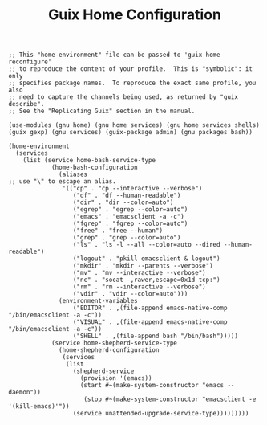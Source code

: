 #+TITLE: Guix Home Configuration
#+PROPERTY: header-args:scheme :tangle home.scm

#+begin_src
;; This "home-environment" file can be passed to 'guix home reconfigure'
;; to reproduce the content of your profile.  This is "symbolic": it only
;; specifies package names.  To reproduce the exact same profile, you also
;; need to capture the channels being used, as returned by "guix describe".
;; See the "Replicating Guix" section in the manual.

(use-modules (gnu home) (gnu home services) (gnu home services shells) (guix gexp) (gnu services) (guix-package admin) (gnu packages bash))

(home-environment
  (services
    (list (service home-bash-service-type
            (home-bash-configuration
              (aliases                                                                             ;; use "\" to escape an alias.
               '(("cp" . "cp --interactive --verbose")
                  ("df" . "df --human-readable")
                  ("dir" . "dir --color=auto")
                  ("egrep" . "egrep --color=auto")
                  ("emacs" . "emacsclient -a -c")
                  ("fgrep" . "fgrep --color=auto")
                  ("free" . "free --human")
                  ("grep" . "grep --color=auto")
                  ("ls" . "ls -l --all --color=auto --dired --human-readable")
                  ("logout" . "pkill emacsclient & logout")
                  ("mkdir" . "mkdir --parents --verbose")
                  ("mv" . "mv --interactive --verbose")
                  ("nc" . "socat -,rawer,escape=0x1d tcp:")
                  ("rm" . "rm --interactive --verbose")
                  ("vdir" . "vdir --color=auto")))
              (environment-variables
                  ("EDITOR" . ,(file-append emacs-native-comp "/bin/emacsclient -a -c"))
                  ("VISUAL" . ,(file-append emacs-native-comp "/bin/emacsclient -a -c"))
                  ("SHELL" . ,(file-append bash "/bin/bash")))))
            (service home-shepherd-service-type
              (home-shepherd-configuration
               (services
                (list
                  (shepherd-service
                    (provision '(emacs))
                    (start #~(make-system-constructor "emacs --daemon"))
                     (stop #~(make-system-constructor "emacsclient -e '(kill-emacs)'"))
                  (service unattended-upgrade-service-type)))))))))
#+end_src